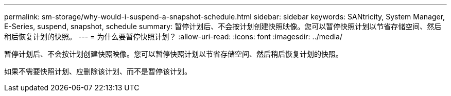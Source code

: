 ---
permalink: sm-storage/why-would-i-suspend-a-snapshot-schedule.html 
sidebar: sidebar 
keywords: SANtricity, System Manager, E-Series,  suspend, snapshot, schedule 
summary: 暂停计划后、不会按计划创建快照映像。您可以暂停快照计划以节省存储空间、然后稍后恢复计划的快照。 
---
= 为什么要暂停快照计划？
:allow-uri-read: 
:icons: font
:imagesdir: ../media/


[role="lead"]
暂停计划后、不会按计划创建快照映像。您可以暂停快照计划以节省存储空间、然后稍后恢复计划的快照。

如果不需要快照计划、应删除该计划、而不是暂停该计划。
